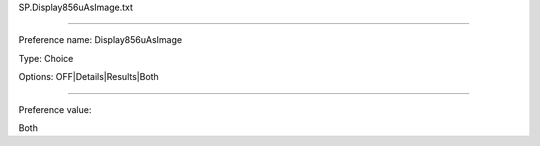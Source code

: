 SP.Display856uAsImage.txt

----------

Preference name: Display856uAsImage

Type: Choice

Options: OFF|Details|Results|Both

----------

Preference value: 



Both

























